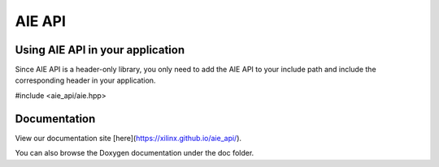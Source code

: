 .. _README.rst:

..
    comment:: SPDX-License-Identifier: MIT
    comment:: Copyright (C) 2022 Xilinx, Inc.
    comment:: Copyright (C) 2022-2025 Advanced Micro Devices, Inc.

=================================
AIE API
=================================

Using AIE API in your application
=================================

Since AIE API is a header-only library, you only need to add the AIE API to your include path and include the corresponding header in your application.

#include <aie_api/aie.hpp>

Documentation
=============

View our documentation site [here](https://xilinx.github.io/aie_api/).

You can also browse the Doxygen documentation under the doc folder.
